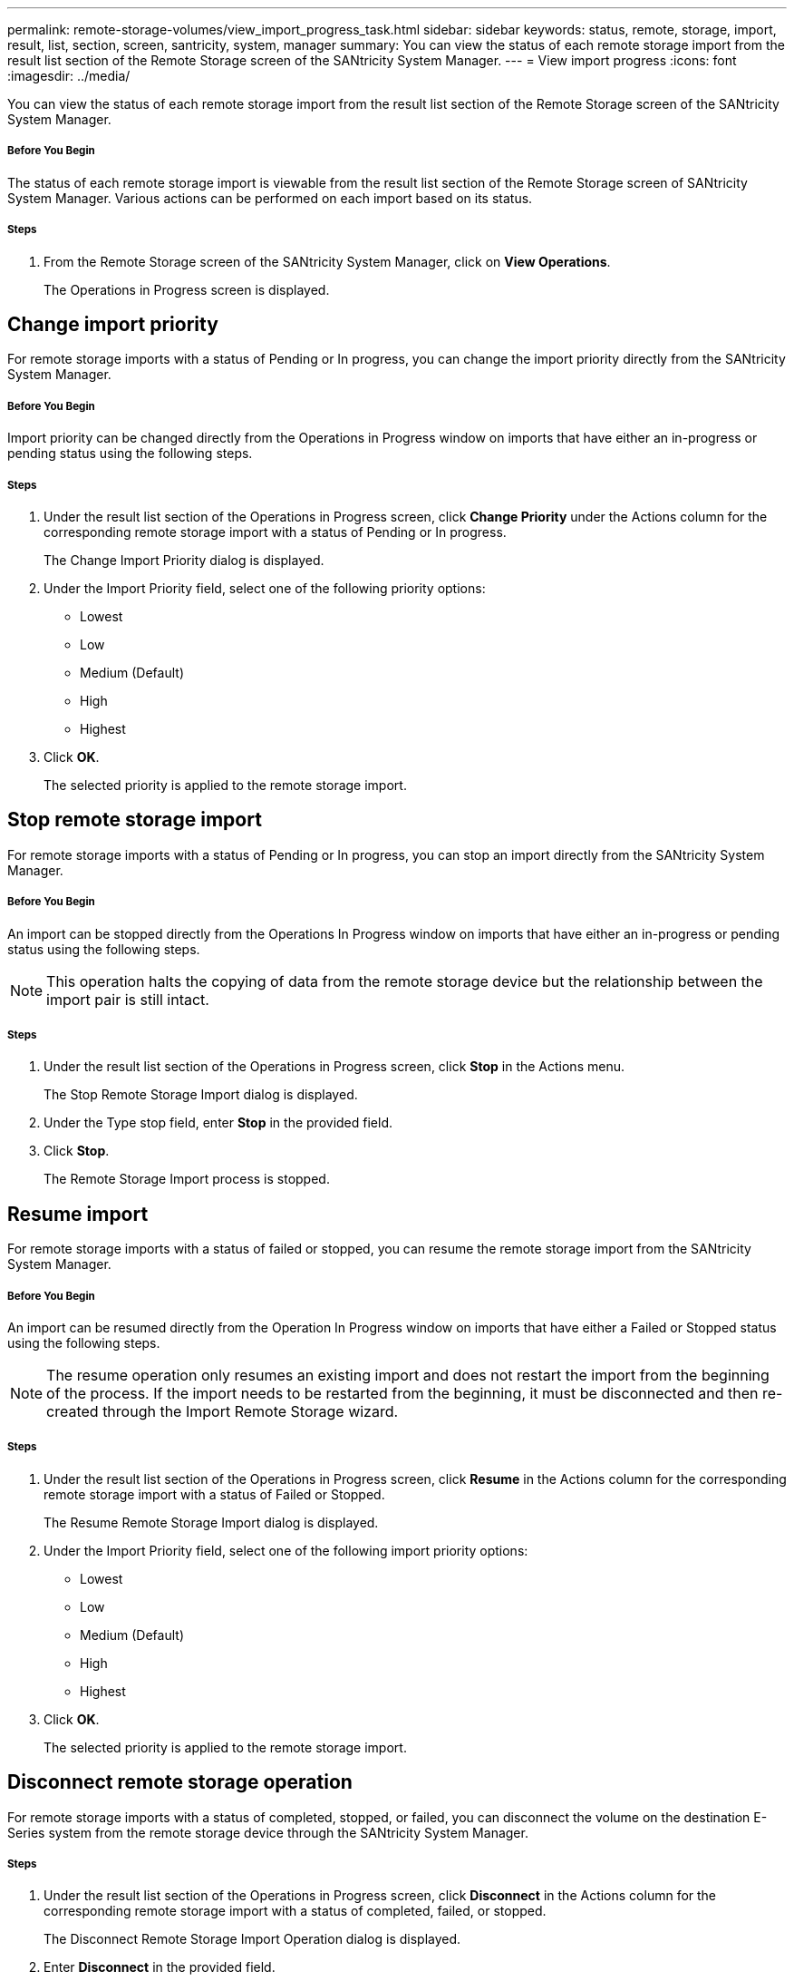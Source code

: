 ---
permalink: remote-storage-volumes/view_import_progress_task.html
sidebar: sidebar
keywords: status, remote, storage, import, result, list, section, screen, santricity, system, manager
summary: You can view the status of each remote storage import from the result list section of the Remote Storage screen of the SANtricity System Manager.
---
= View import progress
:icons: font
:imagesdir: ../media/

[.lead]
You can view the status of each remote storage import from the result list section of the Remote Storage screen of the SANtricity System Manager.

===== Before You Begin

The status of each remote storage import is viewable from the result list section of the Remote Storage screen of SANtricity System Manager. Various actions can be performed on each import based on its status.

===== Steps

. From the Remote Storage screen of the SANtricity System Manager, click on *View Operations*.
+
The Operations in Progress screen is displayed.

== Change import priority

[.lead]
For remote storage imports with a status of Pending or In progress, you can change the import priority directly from the SANtricity System Manager.

===== Before You Begin

Import priority can be changed directly from the Operations in Progress window on imports that have either an in-progress or pending status using the following steps.

===== Steps

. Under the result list section of the Operations in Progress screen, click *Change Priority* under the Actions column for the corresponding remote storage import with a status of Pending or In progress.
+
The Change Import Priority dialog is displayed.

. Under the Import Priority field, select one of the following priority options:
 ** Lowest
 ** Low
 ** Medium (Default)
 ** High
 ** Highest
. Click *OK*.
+
The selected priority is applied to the remote storage import.

== Stop remote storage import

[.lead]
For remote storage imports with a status of Pending or In progress, you can stop an import directly from the SANtricity System Manager.

===== Before You Begin

An import can be stopped directly from the Operations In Progress window on imports that have either an in-progress or pending status using the following steps.

NOTE: This operation halts the copying of data from the remote storage device but the relationship between the import pair is still intact.

===== Steps

. Under the result list section of the Operations in Progress screen, click *Stop* in the Actions menu.
+
The Stop Remote Storage Import dialog is displayed.

. Under the Type stop field, enter *Stop* in the provided field.
. Click *Stop*.
+
The Remote Storage Import process is stopped.

== Resume import

[.lead]
For remote storage imports with a status of failed or stopped, you can resume the remote storage import from the SANtricity System Manager.

===== Before You Begin

An import can be resumed directly from the Operation In Progress window on imports that have either a Failed or Stopped status using the following steps.

NOTE: The resume operation only resumes an existing import and does not restart the import from the beginning of the process. If the import needs to be restarted from the beginning, it must be disconnected and then re-created through the Import Remote Storage wizard.

===== Steps

. Under the result list section of the Operations in Progress screen, click *Resume* in the Actions column for the corresponding remote storage import with a status of Failed or Stopped.
+
The Resume Remote Storage Import dialog is displayed.

. Under the Import Priority field, select one of the following import priority options:
 ** Lowest
 ** Low
 ** Medium (Default)
 ** High
 ** Highest
. Click *OK*.
+
The selected priority is applied to the remote storage import.

== Disconnect remote storage operation

[.lead]
For remote storage imports with a status of completed, stopped, or failed, you can disconnect the volume on the destination E-Series system from the remote storage device through the SANtricity System Manager.

===== Steps

. Under the result list section of the Operations in Progress screen, click *Disconnect* in the Actions column for the corresponding remote storage import with a status of completed, failed, or stopped.
+
The Disconnect Remote Storage Import Operation dialog is displayed.

. Enter *Disconnect* in the provided field.
. Click *Disconnect*.
+
Communication for the selected remote storage import is disconnected.
